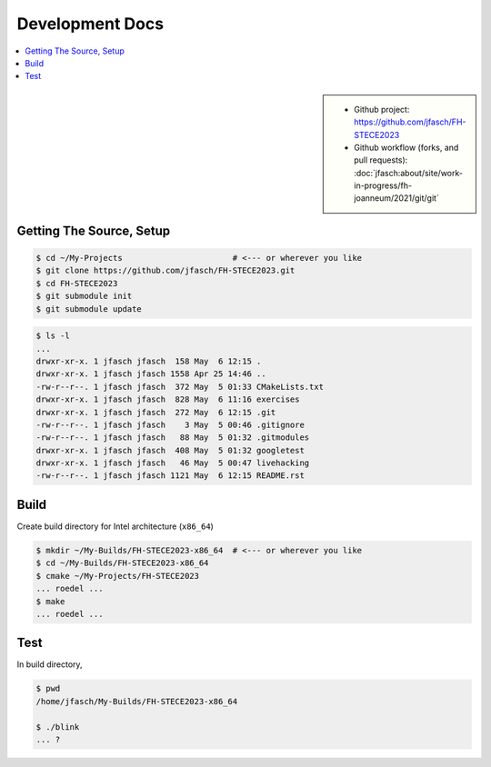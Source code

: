 Development Docs
================

.. contents::
   :local:

.. sidebar::

   * Github project: https://github.com/jfasch/FH-STECE2023
   * Github workflow (forks, and pull requests):
     :doc:`jfasch:about/site/work-in-progress/fh-joanneum/2021/git/git`

Getting The Source, Setup
-------------------------

.. code-block:: console

   $ cd ~/My-Projects                       # <--- or wherever you like
   $ git clone https://github.com/jfasch/FH-STECE2023.git
   $ cd FH-STECE2023
   $ git submodule init
   $ git submodule update

.. code-block:: console

   $ ls -l
   ...
   drwxr-xr-x. 1 jfasch jfasch  158 May  6 12:15 .
   drwxr-xr-x. 1 jfasch jfasch 1558 Apr 25 14:46 ..
   -rw-r--r--. 1 jfasch jfasch  372 May  5 01:33 CMakeLists.txt
   drwxr-xr-x. 1 jfasch jfasch  828 May  6 11:16 exercises
   drwxr-xr-x. 1 jfasch jfasch  272 May  6 12:15 .git
   -rw-r--r--. 1 jfasch jfasch    3 May  5 00:46 .gitignore
   -rw-r--r--. 1 jfasch jfasch   88 May  5 01:32 .gitmodules
   drwxr-xr-x. 1 jfasch jfasch  408 May  5 01:32 googletest
   drwxr-xr-x. 1 jfasch jfasch   46 May  5 00:47 livehacking
   -rw-r--r--. 1 jfasch jfasch 1121 May  6 12:15 README.rst

Build
-----

Create build directory for Intel architecture (``x86_64``)

.. code-block:: console

   $ mkdir ~/My-Builds/FH-STECE2023-x86_64  # <--- or wherever you like
   $ cd ~/My-Builds/FH-STECE2023-x86_64
   $ cmake ~/My-Projects/FH-STECE2023
   ... roedel ...
   $ make
   ... roedel ...

Test
----

In build directory,

.. code-block:: console

   $ pwd
   /home/jfasch/My-Builds/FH-STECE2023-x86_64

   $ ./blink
   ... ?
